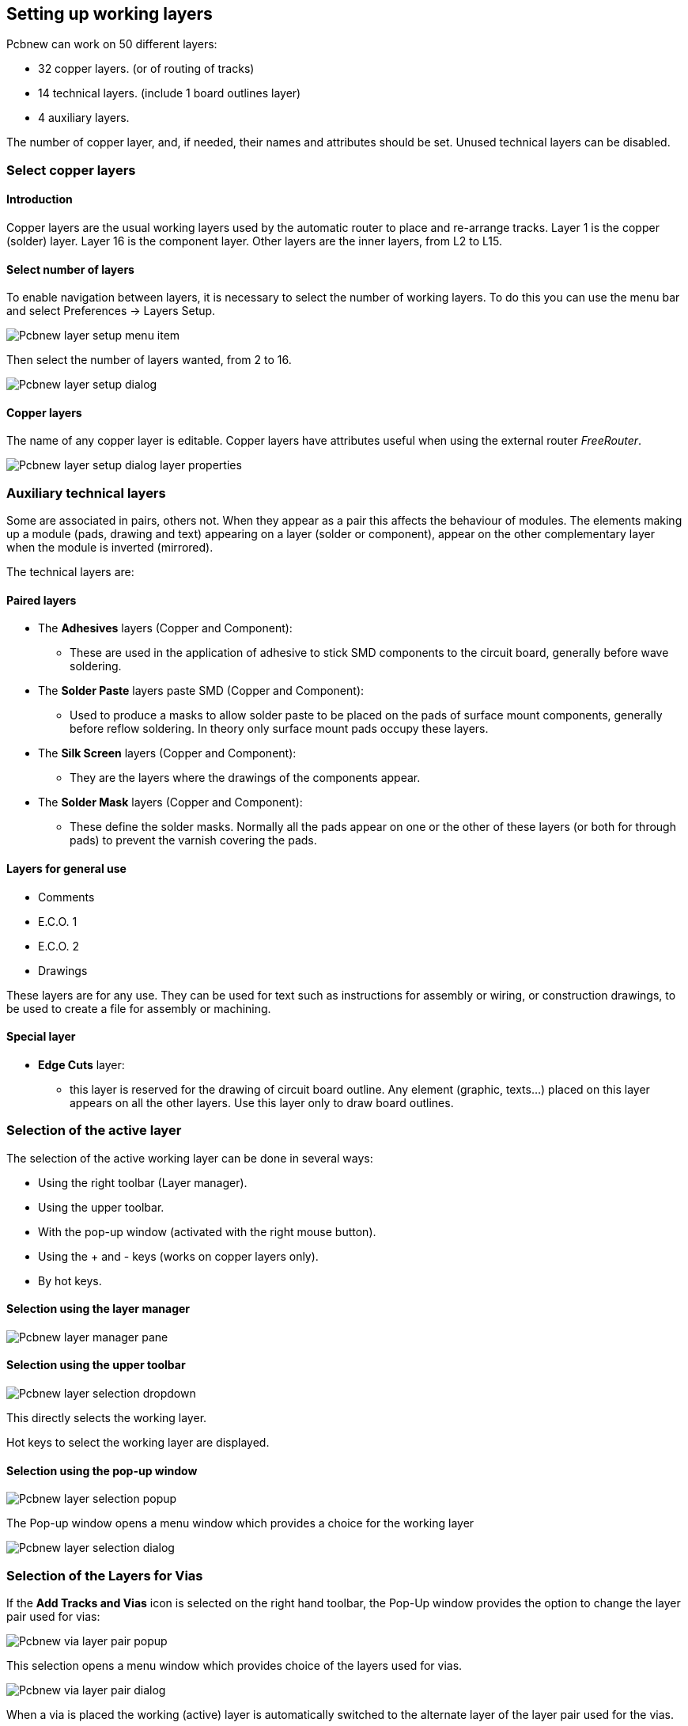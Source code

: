 
== Setting up working layers

Pcbnew can work on 50 different layers:

* 32 copper layers. (or of routing of tracks)
* 14 technical layers. (include 1 board outlines layer)
* 4 auxiliary layers.

The number of copper layer, and, if needed, their names and
attributes should be set. Unused technical layers can be disabled.

=== Select copper layers

==== Introduction

Copper layers are the usual working layers used by the automatic
router to place and re-arrange tracks. Layer 1 is the copper
(solder) layer. Layer 16 is the component layer. Other layers are
the inner layers, from L2 to L15.

==== Select number of layers

To enable navigation between layers, it is necessary to select the
number of working layers. To do this you can use the menu bar and
select Preferences -> Layers Setup.

image:images/Pcbnew_layer_setup_menu_item.png[]

Then select the number of layers wanted, from 2 to 16.

image:images/Pcbnew_layer_setup_dialog.png[]

==== Copper layers

The name of any copper layer is editable. Copper layers have
attributes useful when using the external router _FreeRouter_.

image:images/Pcbnew_layer_setup_dialog_layer_properties.png[]

=== Auxiliary technical layers

Some are associated in pairs, others not. When they appear as a pair
this affects the behaviour of modules. The elements making up a
module (pads, drawing and text) appearing on a layer (solder or
component), appear on the other complementary layer when the module
is inverted (mirrored).

The technical layers are:

==== Paired layers

* The *Adhesives* layers (Copper and Component):
** These are used in the application of adhesive to stick SMD components
   to the circuit board, generally before wave soldering.
* The *Solder Paste*  layers paste SMD (Copper and Component):
** Used to produce a masks to allow solder paste to be placed on the
   pads of surface mount components, generally before reflow soldering.
   In theory only surface mount pads occupy these layers.
* The *Silk Screen* layers (Copper and Component):
** They are the layers where the drawings of the components appear.
* The *Solder Mask* layers (Copper and Component):
** These define the solder masks. Normally all the pads appear on one or
   the other of these layers (or both for through pads) to prevent the
   varnish covering the pads.

==== Layers for general use

* Comments
* E.C.O. 1
* E.C.O. 2
* Drawings

These layers are for any use. They can be used for text such as
instructions for assembly or wiring, or construction drawings, to be
used to create a file for assembly or machining.

==== Special layer

* *Edge Cuts* layer:
** this layer is reserved for the drawing of circuit board outline. Any
   element (graphic, texts...) placed on this layer appears on all the
   other layers. Use this layer only to draw board outlines.

=== Selection of the active layer

The selection of the active working layer can be done in several ways:

* Using the right toolbar (Layer manager).
* Using the upper toolbar.
* With the pop-up window (activated with the right mouse button).
* Using the + and - keys (works on copper layers only).
* By hot keys.

==== Selection using the layer manager

image:images/Pcbnew_layer_manager_pane.png[]

==== Selection using the upper toolbar

image:images/Pcbnew_layer_selection_dropdown.png[]

This directly selects the working layer.

Hot keys to select  the working layer are displayed.

==== Selection using the pop-up window

image:images/Pcbnew_layer_selection_popup.png[]

The Pop-up window opens a menu window which provides a choice for
the working layer

image:images/Pcbnew_layer_selection_dialog.png[]

=== Selection of the Layers for Vias

If the *Add Tracks and Vias* icon is selected on the right hand
toolbar, the Pop-Up window provides the option to change the layer
pair used for vias:

image:images/Pcbnew_via_layer_pair_popup.png[]

This selection opens a menu window which provides choice of the
layers used for vias.

image:images/Pcbnew_via_layer_pair_dialog.png[]

When a via is placed the working (active) layer is automatically
switched to the alternate layer of the layer pair used for the vias.

One can also switch to an other active layer by hot keys, and if a
track is in progress, a via will be inserted.

=== Using the high-contrast mode

This mode is entered when the tool (in the left toolbar) is activated:
image:images/icons/contrast_mode.png[]

When using this mode, the active layer is displayed like in the
normal mode, but all others layers are displayed in gray color.

There are two useful cases:

==== Copper layers in high-contrast mode

When a board uses more than four layers, this option allows the
active copper layer to seen more easily:

*Normal mode* (back side copper layer active):

image:images/Pcbnew_copper_layers_contrast_normal.png[]

*High-contrast mode* (back side copper layer active):

image:images/Pcbnew_copper_layers_contrast_high.png[]

==== Technical layers

The other case is when it is necessary to examine solder paste
layers and solder mask layers, that are usually not displayed.

Masks on pads are displayed if this mode is active.

*Normal mode* (front side solder mask layer active):

image:images/Pcbnew_technical_layers_contrast_normal.png[]

*High-contrast mode* (front side solder mask layer active):

image:images/Pcbnew_technical_layers_contrast_high.png[]
